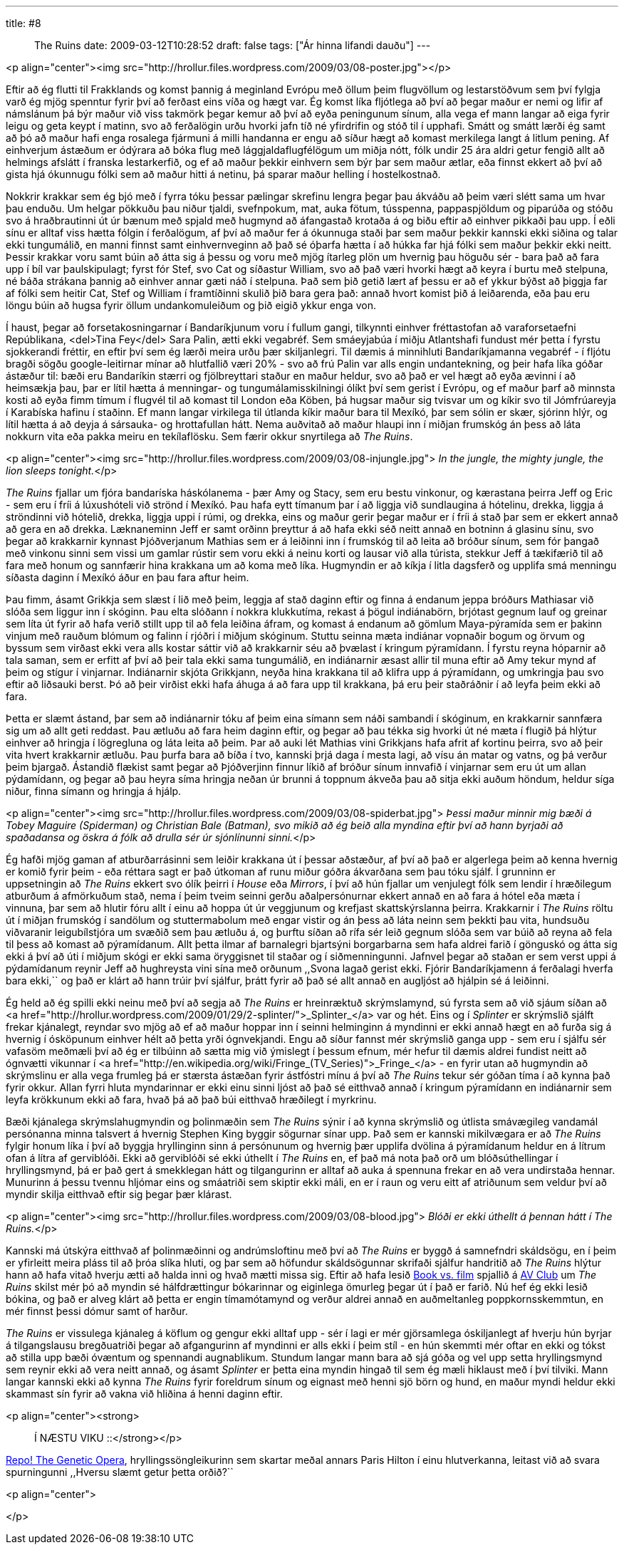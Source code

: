 ---
title: #8 :: The Ruins
date: 2009-03-12T10:28:52
draft: false
tags: ["Ár hinna lifandi dauðu"]
---

<p align="center"><img src="http://hrollur.files.wordpress.com/2009/03/08-poster.jpg"></p>

Eftir að ég flutti til Frakklands og komst þannig á meginland Evrópu með öllum þeim flugvöllum og lestarstöðvum sem því fylgja varð ég mjög spenntur fyrir því að ferðast eins víða og hægt var. Ég komst líka fljótlega að því að þegar maður er nemi og lifir af námslánum þá býr maður við viss takmörk þegar kemur að því að eyða peningunum sínum, alla vega ef mann langar að eiga fyrir leigu og geta keypt í matinn, svo að ferðalögin urðu hvorki jafn tíð né yfirdrifin og stóð til í upphafi. Smátt og smátt lærði ég samt að þó að maður hafi enga rosalega fjármuni á milli handanna er engu að síður hægt að komast merkilega langt á litlum pening. Af einhverjum ástæðum er ódýrara að bóka flug með lággjaldaflugfélögum um miðja nótt, fólk undir 25 ára aldri getur fengið allt að helmings afslátt í franska lestarkerfið, og ef að maður þekkir einhvern sem býr þar sem maður ætlar, eða finnst ekkert að því að gista hjá ókunnugu fólki sem að maður hitti á netinu, þá sparar maður helling í hostelkostnað.

Nokkrir krakkar sem ég bjó með í fyrra tóku þessar pælingar skrefinu lengra þegar þau ákváðu að þeim væri slétt sama um hvar þau enduðu. Um helgar pökkuðu þau niður tjaldi, svefnpokum, mat, auka fötum, tússpenna, pappaspjöldum og piparúða og stóðu svo á hraðbrautinni út úr bænum með spjald með hugmynd að áfangastað krotaða á og biðu eftir að einhver pikkaði þau upp. Í eðli sínu er alltaf viss hætta fólgin í ferðalögum, af því að maður fer á ókunnuga staði þar sem maður þekkir kannski ekki siðina og talar ekki tungumálið, en manni finnst samt einhvernveginn að það sé óþarfa hætta í að húkka far hjá fólki sem maður þekkir ekki neitt. Þessir krakkar voru samt búin að átta sig á þessu og voru með mjög ítarleg plön um hvernig þau höguðu sér - bara það að fara upp í bíl var þaulskipulagt; fyrst fór Stef, svo Cat og síðastur William, svo að það væri hvorki hægt að keyra í burtu með stelpuna, né báða strákana þannig að einhver annar gæti náð í stelpuna. Það sem þið getið lært af þessu er að ef ykkur býðst að þiggja far af fólki sem heitir Cat, Stef og William í framtíðinni skulið þið bara gera það: annað hvort komist þið á leiðarenda, eða þau eru löngu búin að hugsa fyrir öllum undankomuleiðum og þið eigið ykkur enga von.

Í haust, þegar að forsetakosningarnar í Bandaríkjunum voru í fullum gangi, tilkynnti einhver fréttastofan að varaforsetaefni Repúblikana, <del>Tina Fey</del> Sara Palin, ætti ekki vegabréf. Sem smáeyjabúa í miðju Atlantshafi fundust mér þetta í fyrstu sjokkerandi fréttir, en eftir því sem ég lærði meira urðu þær skiljanlegri. Til dæmis á minnihluti Bandaríkjamanna vegabréf - í fljótu bragði sögðu google-leitirnar mínar að hlutfallið væri 20% - svo að frú Palin var alls engin undantekning, og þeir hafa líka góðar ástæður til: bæði eru Bandaríkin stærri og fjölbreyttari staður en maður heldur, svo að það er vel hægt að eyða ævinni í að heimsækja þau, þar er lítil hætta á menningar- og tungumálamisskilningi ólíkt því sem gerist í Evrópu, og ef maður þarf að minnsta kosti að eyða fimm tímum í flugvél til að komast til London eða Köben, þá hugsar maður sig tvisvar um og kíkir svo til Jómfrúareyja í Karabíska hafinu í staðinn. Ef mann langar virkilega til útlanda kíkir maður bara til Mexíkó, þar sem sólin er skær, sjórinn hlýr, og lítil hætta á að deyja á sársauka- og hrottafullan hátt. Nema auðvitað að maður hlaupi inn í miðjan frumskóg án þess að láta nokkurn vita eða pakka meiru en tekílaflösku. Sem færir okkur snyrtilega að _The Ruins_.

<p align="center"><img src="http://hrollur.files.wordpress.com/2009/03/08-injungle.jpg">
_In the jungle, the mighty jungle, the lion sleeps tonight._</p>

_The Ruins_ fjallar um fjóra bandaríska háskólanema - þær Amy og Stacy, sem eru bestu vinkonur, og kærastana þeirra Jeff og Eric - sem eru í fríi á lúxushóteli við strönd í Mexíkó. Þau hafa eytt tímanum þar í að liggja við sundlaugina á hótelinu, drekka, liggja á ströndinni við hótelið, drekka, liggja uppi í rúmi, og drekka, eins og maður gerir þegar maður er í fríi á stað þar sem er ekkert annað að gera en að drekka. Læknaneminn Jeff er samt orðinn þreyttur á að hafa ekki séð neitt annað en botninn á glasinu sínu, svo þegar að krakkarnir kynnast Þjóðverjanum Mathias sem er á leiðinni inn í frumskóg til að leita að bróður sínum, sem fór þangað með vinkonu sinni sem vissi um gamlar rústir sem voru ekki á neinu korti og lausar við alla túrista, stekkur Jeff á tækifærið til að fara með honum og sannfærir hina krakkana um að koma með líka. Hugmyndin er að kíkja í litla dagsferð og upplifa smá menningu síðasta daginn í Mexíkó áður en þau fara aftur heim.

Þau fimm, ásamt Grikkja sem slæst í lið með þeim, leggja af stað daginn eftir og finna á endanum jeppa bróðurs Mathiasar við slóða sem liggur inn í skóginn. Þau elta slóðann í nokkra klukkutíma, rekast á þögul indiánabörn, brjótast gegnum lauf og greinar sem líta út fyrir að hafa verið stillt upp til að fela leiðina áfram, og komast á endanum að gömlum Maya-pýramída sem er þakinn vinjum með rauðum blómum og falinn í rjóðri í miðjum skóginum. Stuttu seinna mæta indiánar vopnaðir bogum og örvum og byssum sem virðast ekki vera alls kostar sáttir við að krakkarnir séu að þvælast í kringum pýramídann. Í fyrstu reyna hóparnir að tala saman, sem er erfitt af því að þeir tala ekki sama tungumálið, en indiánarnir æsast allir til muna eftir að Amy tekur mynd af þeim og stígur í vinjarnar. Indiánarnir skjóta Grikkjann, neyða hina krakkana til að klifra upp á pýramídann, og umkringja þau svo eftir að liðsauki berst. Þó að þeir virðist ekki hafa áhuga á að fara upp til krakkana, þá eru þeir staðráðnir í að leyfa þeim ekki að fara.

Þetta er slæmt ástand, þar sem að indiánarnir tóku af þeim eina símann sem náði sambandi í skóginum, en krakkarnir sannfæra sig um að allt geti reddast. Þau ætluðu að fara heim daginn eftir, og þegar að þau tékka sig hvorki út né mæta í flugið þá hlýtur einhver að hringja í lögregluna og láta leita að þeim. Þar að auki lét Mathias vini Grikkjans hafa afrit af kortinu þeirra, svo að þeir vita hvert krakkarnir ætluðu. Þau þurfa bara að bíða í tvo, kannski þrjá daga í mesta lagi, að vísu án matar og vatns, og þá verður þeim bjargað. Ástandið flækist samt þegar að Þjóðverjinn finnur líkið af bróður sínum innvafið í vinjarnar sem eru út um allan pýdamídann, og þegar að þau heyra síma hringja neðan úr brunni á toppnum ákveða þau að sitja ekki auðum höndum, heldur síga niður, finna símann og hringja á hjálp.

<p align="center"><img src="http://hrollur.files.wordpress.com/2009/03/08-spiderbat.jpg">
_Þessi maður minnir mig bæði á Tobey Maguire (Spiderman) og Christian Bale (Batman), svo mikið að ég beið alla myndina eftir því að hann byrjaði að spaðadansa og öskra á fólk að drulla sér úr sjónlínunni sinni._</p>

Ég hafði mjög gaman af atburðarrásinni sem leiðir krakkana út í þessar aðstæður, af því að það er algerlega þeim að kenna hvernig er komið fyrir þeim - eða réttara sagt er það útkoman af runu miður góðra ákvarðana sem þau tóku sjálf. Í grunninn er uppsetningin að _The Ruins_ ekkert svo ólík þeirri í _House_ eða _Mirrors_, í því að hún fjallar um venjulegt fólk sem lendir í hræðilegum atburðum á afmörkuðum stað, nema í þeim tveim seinni gerðu aðalpersónurnar ekkert annað en að fara á hótel eða mæta í vinnuna, þar sem að hlutir fóru allt í einu að hoppa út úr veggjunum og krefjast skattskýrslanna þeirra. Krakkarnir í _The Ruins_ röltu út í miðjan frumskóg í sandölum og stuttermabolum með engar vistir og án þess að láta neinn sem þekkti þau vita, hundsuðu viðvaranir leigubílstjóra um svæðið sem þau ætluðu á, og þurftu síðan að rífa sér leið gegnum slóða sem var búið að reyna að fela til þess að komast að pýramídanum. Allt þetta ilmar af barnalegri bjartsýni borgarbarna sem hafa aldrei farið í gönguskó og átta sig ekki á því að úti í miðjum skógi er ekki sama öryggisnet til staðar og í siðmenningunni. Jafnvel þegar að staðan er sem verst uppi á pýdamídanum reynir Jeff að hughreysta vini sína með orðunum ,,Svona lagað gerist ekki. Fjórir Bandaríkjamenn á ferðalagi hverfa bara ekki,`` og það er klárt að hann trúir því sjálfur, þrátt fyrir að það sé allt annað en augljóst að hjálpin sé á leiðinni.

Ég held að ég spilli ekki neinu með því að segja að _The Ruins_ er hreinræktuð skrýmslamynd, sú fyrsta sem að við sjáum síðan að <a href="http://hrollur.wordpress.com/2009/01/29/2-splinter/">_Splinter_</a> var og hét. Eins og í _Splinter_ er skrýmslið sjálft frekar kjánalegt, reyndar svo mjög að ef að maður hoppar inn í seinni helminginn á myndinni er ekki annað hægt en að furða sig á hvernig í ósköpunum einhver hélt að þetta yrði ógnvekjandi. Engu að síður fannst mér skrýmslið ganga upp - sem eru í sjálfu sér vafasöm meðmæli því að ég er tilbúinn að sætta mig við ýmislegt í þessum efnum, mér hefur til dæmis aldrei fundist neitt að ógnvætti vikunnar í <a href="http://en.wikipedia.org/wiki/Fringe_(TV_Series)">_Fringe_</a> - en fyrir utan að hugmyndin að skrýmslinu er alla vega frumleg þá er stærsta ástæðan fyrir ástfóstri mínu á því að _The Ruins_ tekur sér góðan tíma í að kynna það fyrir okkur. Allan fyrri hluta myndarinnar er ekki einu sinni ljóst að það sé eitthvað annað í kringum pýramídann en indiánarnir sem leyfa krökkunum ekki að fara, hvað þá að það búi eitthvað hræðilegt í myrkrinu.

Bæði kjánalega skrýmslahugmyndin og þolinmæðin sem _The Ruins_ sýnir í að kynna skrýmslið og útlista smávægileg vandamál persónanna minna talsvert á hvernig Stephen King byggir sögurnar sínar upp. Það sem er kannski mikilvægara er að _The Ruins_ fylgir honum líka í því að byggja hryllinginn sinn á persónunum og hvernig þær upplifa dvölina á pýramídanum heldur en á lítrum ofan á lítra af gerviblóði. Ekki að gerviblóði sé ekki úthellt í _The Ruins_ en, ef það má nota það orð um blóðsúthellingar í hryllingsmynd, þá er það gert á smekklegan hátt og tilgangurinn er alltaf að auka á spennuna frekar en að vera undirstaða hennar. Munurinn á þessu tvennu hljómar eins og smáatriði sem skiptir ekki máli, en er í raun og veru eitt af atriðunum sem veldur því að myndir skilja eitthvað eftir sig þegar þær klárast.

<p align="center"><img src="http://hrollur.files.wordpress.com/2009/03/08-blood.jpg">
_Blóði er ekki úthellt á þennan hátt í The Ruins._</p>

Kannski má útskýra eitthvað af þolinmæðinni og andrúmsloftinu með því að _The Ruins_ er byggð á samnefndri skáldsögu, en í þeim er yfirleitt meira pláss til að þróa slíka hluti, og þar sem að höfundur skáldsögunnar skrifaði sjálfur handritið að _The Ruins_ hlýtur hann að hafa vitað hverju ætti að halda inni og hvað mætti missa sig. Eftir að hafa lesið http://www.avclub.com/articles/book-vs-film-the-ruins,9342/[Book vs. film] spjallið á http://www.avclub.com[AV Club] um _The Ruins_ skilst mér þó að myndin sé hálfdrættingur bókarinnar og eiginlega ömurleg þegar út í það er farið. Nú hef ég ekki lesið bókina, og það er alveg klárt að þetta er engin tímamótamynd og verður aldrei annað en auðmeltanleg poppkornsskemmtun, en mér finnst þessi dómur samt of harður. 

_The Ruins_ er vissulega kjánaleg á köflum og gengur ekki alltaf upp - sér í lagi er mér gjörsamlega óskiljanlegt af hverju hún byrjar á tilgangslausu bregðuatriði þegar að afgangurinn af myndinni er alls ekki í þeim stíl - en hún skemmti mér oftar en ekki og tókst að stilla upp bæði óvæntum og spennandi augnablikum. Stundum langar mann bara að sjá góða og vel upp setta hryllingsmynd sem reynir ekki að vera neitt annað, og ásamt _Splinter_ er þetta eina myndin hingað til sem ég mæli hiklaust með í því tilviki. Mann langar kannski ekki að kynna _The Ruins_ fyrir foreldrum sínum og eignast með henni sjö börn og hund, en maður myndi heldur ekki skammast sín fyrir að vakna við hliðina á henni daginn eftir.

<p align="center"><strong>:: Í NÆSTU VIKU ::</strong></p>

http://en.wikipedia.org/wiki/Repo!_The_Genetic_Opera[Repo! The Genetic Opera], hryllingssöngleikurinn sem skartar meðal annars Paris Hilton í einu hlutverkanna, leitast við að svara spurningunni ,,Hversu slæmt getur þetta orðið?``

<p align="center">
[youtube=http://www.youtube.com/watch?v=MzgpU25C6fg&amp;hl=fr&amp;fs=1]
</p>